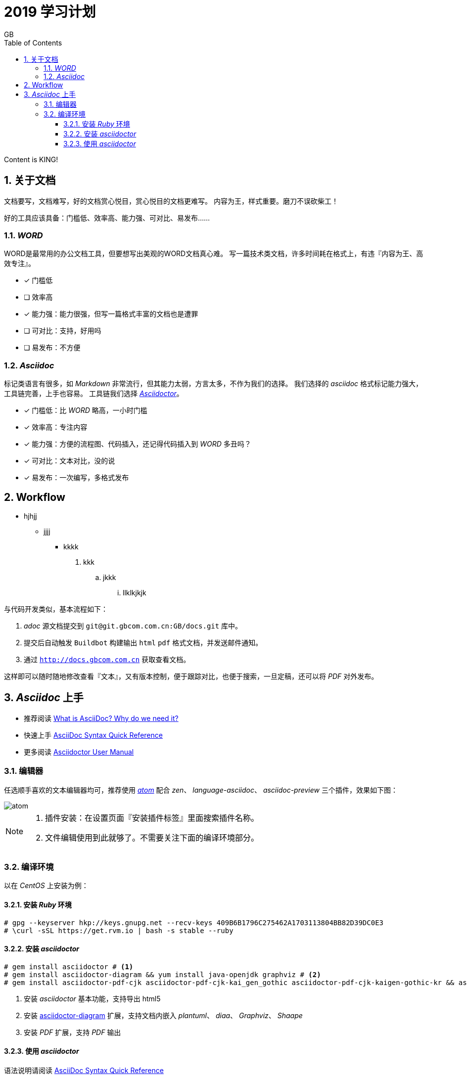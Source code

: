 = 2019 学习计划
GB
:toc:
:toclevels: 4
:toc-position: left
:source-highlighter: pygments
:icons: font
:sectnums:

Content is KING!

== 关于文档
文档要写，文档难写，好的文档赏心悦目，赏心悦目的文档更难写。
内容为王，样式重要。磨刀不误砍柴工！

好的工具应该具备：门槛低、效率高、能力强、可对比、易发布……

=== _WORD_

WORD是最常用的办公文档工具，但要想写出美观的WORD文档真心难。
写一篇技术类文档，许多时间耗在格式上，有违『内容为王、高效专注』。

- [*] 门槛低
- [ ] 效率高
- [*] 能力强：能力很强，但写一篇格式丰富的文档也是遭罪
- [ ] 可对比：支持，好用吗
- [ ] 易发布：不方便

=== _Asciidoc_

标记类语言有很多，如 _Markdown_ 非常流行，但其能力太弱，方言太多，不作为我们的选择。
我们选择的 _asciidoc_ 格式标记能力强大，工具链完善，上手也容易。
工具链我们选择 http://asciidoctor.org[_Asciidoctor_]。

- [*] 门槛低：比 _WORD_ 略高，一小时门槛
- [*] 效率高：专注内容
- [*] 能力强：方便的流程图、代码插入，还记得代码插入到 _WORD_ 多丑吗？
- [*] 可对比：文本对比，没的说
- [*] 易发布：一次编写，多格式发布

== Workflow

* hjhjj
** jjjj
*** kkkk

. kkk
.. jkkk
... llklkjkjk

与代码开发类似，基本流程如下：

. _adoc_ 源文档提交到 `git@git.gbcom.com.cn:GB/docs.git` 库中。
. 提交后自动触发 `Buildbot` 构建输出 `html` `pdf` 格式文档，并发送邮件通知。
. 通过 `http://docs.gbcom.com.cn` 获取查看文档。

这样即可以随时随地修改查看『文本』，又有版本控制，便于跟踪对比，也便于搜索，一旦定稿，还可以将 _PDF_ 对外发布。

== _Asciidoc_ 上手

- 推荐阅读 http://asciidoctor.org/docs/what-is-asciidoc[What is AsciiDoc? Why do we need it?]
- 快速上手 http://asciidoctor.org/docs/asciidoc-syntax-quick-reference[AsciiDoc Syntax Quick Reference]
- 更多阅读 http://asciidoctor.org/docs/user-manual[Asciidoctor User Manual]

=== 编辑器

任选顺手喜欢的文本编辑器均可，推荐使用 http://atom.io[_atom_] 配合 _zen_、 _language-asciidoc_、 _asciidoc-preview_ 三个插件，效果如下图：

image::images/atom.png[]

[NOTE]
====
. 插件安装：在设置页面『安装插件标签』里面搜索插件名称。
. 文件编辑使用到此就够了。不需要关注下面的编译环境部分。
====

=== 编译环境

以在 _CentOS_ 上安装为例：

==== 安装 _Ruby_ 环境

[source,bash,linenums]
----
# gpg --keyserver hkp://keys.gnupg.net --recv-keys 409B6B1796C275462A1703113804BB82D39DC0E3
# \curl -sSL https://get.rvm.io | bash -s stable --ruby
----

==== 安装 _asciidoctor_

[source,bash,linenums]
----
# gem install asciidoctor # <1>
# gem install asciidoctor-diagram && yum install java-openjdk graphviz # <2>
# gem install asciidoctor-pdf-cjk asciidoctor-pdf-cjk-kai_gen_gothic asciidoctor-pdf-cjk-kaigen-gothic-kr && asciidoctor-pdf-cjk-kai_gen_gothic-install # <3>
----

<1> 安装 _asciidoctor_ 基本功能，支持导出 html5
<2> 安装 http://asciidoctor.org/docs/asciidoctor-diagram[asciidoctor-diagram] 扩展，支持文档内嵌入 _plantuml_、 _diaa_、 _Graphviz_、 _Shaape_
<3> 安装 _PDF_ 扩展，支持 _PDF_ 输出

==== 使用 _asciidoctor_

语法说明请阅读 http://asciidoctor.org/docs/asciidoc-syntax-quick-reference[AsciiDoc Syntax Quick Reference]

[source,bash,linenums]
----
# asciidoctor sample.adoc # <1>
# asciidoctor -r asciidoctor-diagram sample.adoc # <2>
# asciidoctor-pdf -r asciidoctor-diagram -r asciidoctor-pdf-cjk-kai_gen_gothic -a pdf-style=KaiGenGothicCN sample.adoc # <3>
# asciidoctor -r asciidoctor-diagram -a data-uri sample.adoc # <4>
----

<1> 将 `sample.adoc` 输出为 `sample.html`
<2> 将 `sample.adoc` 输出为 `sample.html`，将 `sample.adoc` 中嵌入的 _plantuml_、 _diaa_ 转为为图片并插入 `sample.html`中
<3> 将 `sample.adoc` 输出为 `sample.pdf`
<4> 将 `sample.adoc` 输出为 `sample.html`，并将图片直接嵌入到 `sample.html`，这样不依赖外部图片文件
